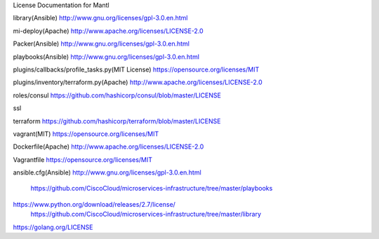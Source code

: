 License Documentation for Mantl

library(Ansible)
http://www.gnu.org/licenses/gpl-3.0.en.html

mi-deploy(Apache)
http://www.apache.org/licenses/LICENSE-2.0

Packer(Ansible)
http://www.gnu.org/licenses/gpl-3.0.en.html

playbooks(Ansible)
http://www.gnu.org/licenses/gpl-3.0.en.html

plugins/callbacks/profile_tasks.py(MIT License)
https://opensource.org/licenses/MIT

plugins/inventory/terraform.py(Apache)
http://www.apache.org/licenses/LICENSE-2.0

roles/consul
https://github.com/hashicorp/consul/blob/master/LICENSE

ssl

terraform
https://github.com/hashicorp/terraform/blob/master/LICENSE

vagrant(MIT)
https://opensource.org/licenses/MIT

Dockerfile(Apache)
http://www.apache.org/licenses/LICENSE-2.0

Vagrantfile
https://opensource.org/licenses/MIT

ansible.cfg(Ansible)
http://www.gnu.org/licenses/gpl-3.0.en.html















    https://github.com/CiscoCloud/microservices-infrastructure/tree/master/playbooks
 
 
 
    
https://www.python.org/download/releases/2.7/license/
    https://github.com/CiscoCloud/microservices-infrastructure/tree/master/library
    
https://golang.org/LICENSE
